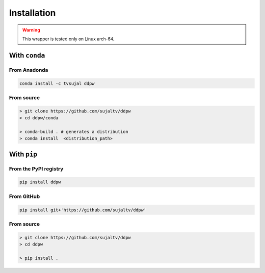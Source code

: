 Installation
############

.. warning::
  This wrapper is tested only on Linux arch-64.

With ``conda``
==============

From Anadonda
-------------

.. image:: https://img.shields.io/conda/v/tvsujal/ddpw
  :target: https://anaconda.org/tvsujal/ddpw
  :width: 125
  :alt: Conda publication

.. image:: https://img.shields.io/conda/v/tvsujal/ddpw
  :target: https://anaconda.org/tvsujal/ddpw
  :width: 125
  :alt: Conda publication

.. code:: bash

  conda install -c tvsujal ddpw

From source
-----------

.. code:: bash

  > git clone https://github.com/sujaltv/ddpw
  > cd ddpw/conda

  > conda-build . # generates a distribution
  > conda install  <distribution_path>

With ``pip``
============

From the PyPI registry
----------------------

.. image:: https://img.shields.io/pypi/v/ddpw
  :target: https://pypi.org/project/ddpw/
  :width: 75
  :alt: PyPI publication

.. code:: bash

  pip install ddpw

From GitHub
-----------

.. image:: https://img.shields.io/badge/github-ddpw-skyblue
  :target: https://github.com/sujaltv/ddpw
  :width: 75
  :alt: PyPI publication

.. code:: bash

  pip install git+'https://github.com/sujaltv/ddpw'

From source
------------------------

.. code:: bash

  > git clone https://github.com/sujaltv/ddpw
  > cd ddpw

  > pip install .
